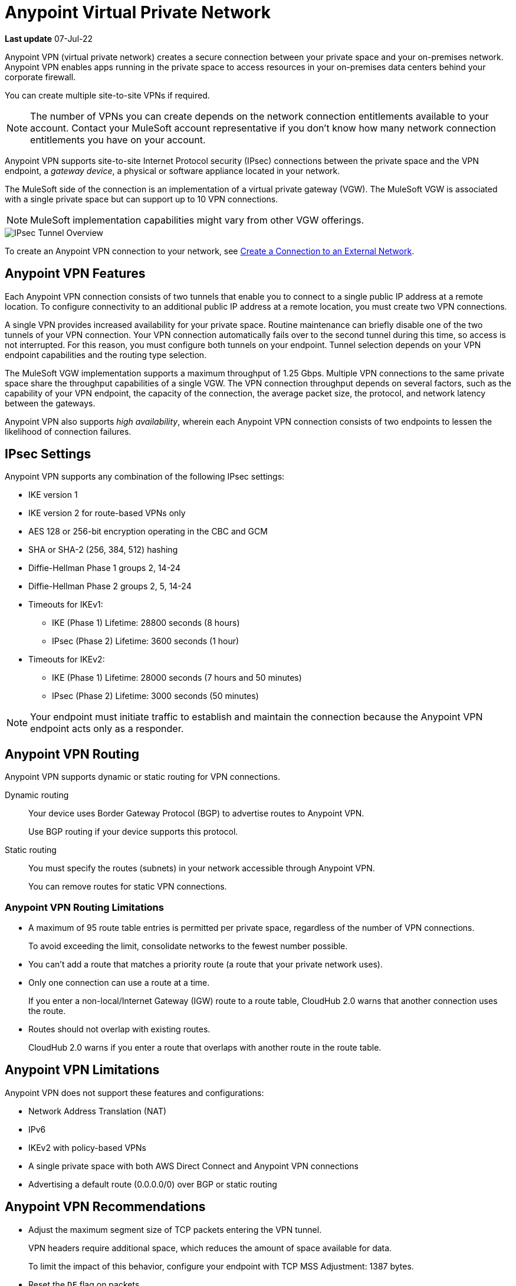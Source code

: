 = Anypoint Virtual Private Network 

*Last update* 07-Jul-22


Anypoint VPN (virtual private network) creates a secure connection between your private space and your on-premises network.
Anypoint VPN enables apps running in the private space to access resources
in your on-premises data centers behind your corporate firewall.

You can create multiple site-to-site VPNs if required. 

[NOTE]
The number of VPNs you can create depends on the network connection entitlements available to your account.
Contact your MuleSoft account representative if you don't know how many network connection entitlements you have on your account. 

Anypoint VPN supports site-to-site Internet Protocol security (IPsec) connections
between the private space and the VPN endpoint, a _gateway device_, a physical or software appliance located in your network.

The MuleSoft side of the connection is an implementation of a virtual private gateway (VGW).
The MuleSoft VGW is associated with a single private space but can support up to 10 VPN connections.

[NOTE]
MuleSoft implementation capabilities might vary from other VGW offerings.

image::ps-overview-ipsec.png[IPsec Tunnel Overview]

To create an Anypoint VPN connection to your network, see xref:ps-create-configure.adoc#create-connection-to-external-network[Create a Connection to an External Network].

[[vpn-features]]
== Anypoint VPN Features

Each Anypoint VPN connection consists of two tunnels that enable you to connect to a single public IP address at a remote location.
To configure connectivity to an additional public IP address at a remote location, you must create two VPN connections.

A single VPN provides increased availability for your private space.
Routine maintenance can briefly disable one of the two tunnels of your VPN connection.
Your VPN connection automatically fails over to the second tunnel during this time, so access is not interrupted.
For this reason, you must configure both tunnels on your endpoint.
Tunnel selection depends on your VPN endpoint capabilities and the routing type selection. 
 
The MuleSoft VGW implementation supports a maximum throughput of 1.25 Gbps. Multiple VPN connections to the same private space share the throughput capabilities of a single VGW.
The VPN connection throughput depends on several factors, such as the capability of your VPN endpoint, the capacity of the connection, the average packet size, the protocol, and network latency between the gateways.

Anypoint VPN also supports _high availability_, wherein each Anypoint VPN connection consists of two endpoints to lessen the likelihood of connection failures. 

[[vpn-ipsec]]
== IPsec Settings

Anypoint VPN supports any combination of the following IPsec settings:

* IKE version 1
* IKE version 2 for route-based VPNs only
* AES 128 or 256-bit encryption operating in the CBC and GCM
* SHA or SHA-2 (256, 384, 512) hashing
* Diffie-Hellman Phase 1 groups 2, 14-24
* Diffie-Hellman Phase 2 groups 2, 5, 14-24
* Timeouts for IKEv1:
+
** IKE (Phase 1) Lifetime: 28800 seconds (8 hours)
** IPsec (Phase 2) Lifetime: 3600 seconds (1 hour)
* Timeouts for IKEv2:
+
** IKE (Phase 1) Lifetime: 28000 seconds (7 hours and 50 minutes)
** IPsec (Phase 2) Lifetime: 3000 seconds (50 minutes)

[NOTE]
Your endpoint must initiate traffic to establish and maintain the connection because the Anypoint VPN endpoint acts only as a responder.

[[vpn-routing]]
== Anypoint VPN Routing

Anypoint VPN supports dynamic or static routing for VPN connections.

Dynamic routing::
Your device uses Border Gateway Protocol (BGP) to advertise routes to Anypoint VPN.
+
Use BGP routing if your device supports this protocol.
Static routing::
You must specify the routes (subnets) in your network accessible through Anypoint VPN.
+
You can remove routes for static VPN connections. 


[[vpn-routing-limitations]]
=== Anypoint VPN Routing Limitations

* A maximum of 95 route table entries is permitted per private space, regardless of the number of VPN connections.
+
To avoid exceeding the limit, consolidate networks to the fewest number possible.
* You can't add a route that matches a priority route (a route that your private network uses).
* Only one connection can use a route at a time.
+
If you enter a non-local/Internet Gateway (IGW) route to a route table, CloudHub 2.0 warns that another connection uses the route.
* Routes should not overlap with existing routes.
+
CloudHub 2.0 warns if you enter a route that overlaps with another route in the route table.


[[vpn-limitations]]
== Anypoint VPN Limitations

Anypoint VPN does not support these features and configurations:

* Network Address Translation (NAT)
* IPv6
* IKEv2 with policy-based VPNs
* A single private space with both AWS Direct Connect and Anypoint VPN connections
* Advertising a default route (0.0.0.0/0) over BGP or static routing

[[vpn-recommendations]]
== Anypoint VPN Recommendations

* Adjust the maximum segment size of TCP packets entering the VPN tunnel.
+
VPN headers require additional space, which reduces the amount of space available for data.
+
To limit the impact of this behavior, configure your endpoint with TCP MSS Adjustment: 1387 bytes.
* Reset the `DF` flag on packets.
+
Packets might carry a Don't Fragment (`DF`) flag, indicating that the packet must not be fragmented.
Some VPN devices can override the `DF` flag and fragment packets unconditionally when required.
If available, enable the setting `Clear Don't Fragment (DF) Bit`.

[[vpn-ha]]
== VPN High Availability

To ensure your applications and related operations are tolerant to Anypoint VPN updates or issues, or individual customer gateway failures, implement high availability VPN connections. Set up a redundant VPN connection to prevent losing connectivity if another VPN or connection device is unavailable and allow for maintenance downtime.

The redundant VPN inherits some settings from the initial VPN configuration automatically.
For example, if the routing type for the initial VPN is dynamic (BGP), the redundant
VPN is also dynamic.

Other settings for the redundant VPN, such as the remote ASN for dynamic routing, include the values from the initial VPN, but you can change the values.

To configure a redundant VPN connection, you must:

* Have sufficient entitlements. 
+
Each private space includes two VPN connection entitlements.
* Have two VPN endpoints available in your network that use different public IP addresses.
+
Each gateway device supports a single VPN. 

* Create two VPN connections in your private space.

=== Configure High Availability with Anypoint VPN

The following example shows a high availability VPN topology using a single Anypoint VPC and two VPN connections.

A MuleSoft Virtual Private Gateway (VGW) supports one Anypoint VPC association, but it supports up to 10 VPN connections.
You can locate your VPN Gateways in the same data center, or in different physical locations.

image:vpn-ha-topology.png[VPN High Availability Topology]

Use BGP routing to advertise the same routes via VPN-1 and VPN-2. See https://help.mulesoft.com/s/article/Anypoint-VPN-Path-Selection-using-BGP-Routing[Anypoint VPN Path Selection using BGP Routing] for instructions on how to control path selection via the routing protocol.

In this scenario, the VPN Gateways are configured to prefer: VPN-1 Tunnel-1, then VPN-1 Tunnel-2, then VPN-2 Tunnel-1, and finally VPN-2 Tunnel-2.
This configuration produces an automatic failover to another tunnel, and to another VPN in the event of a VPN connectivity issue. This makes the Anypoint VPN solution more resilient and robust.

High availability VPN connections also support static routing, in which you establish a VPN-2 to work as a redundant, standby connection in the event of a failure with VPN-1.

=== How VPN Failover Works

*NEED SOME INFORMATION FOR THIS SECTION*

Failover to a redundant VPN depends on the routing type:

* Dynamic (BGP)
* Static


=== VPN and Tunnel Status

New VPN connections that you create appear in the *Connections* section of the private space.
Initially, both VPN tunnels display DOWN while the infrastructure is created.

Depending on your configuration, tunnels might report a status of DOWN during normal operations.


[%header%autowidth.spread]
|===
|Status |Tunnel 1/2 |Description
|`Pending` |`DOWN/DOWN` |The VPN connection is recently created, and actions are pending in the background.

You might see this status for 10-15 minutes after creating a VPN.
|`Available` |`DOWN/DOWN` |The VPN connection is created, but the remote side is not configured or is not sending traffic.
|`Available` |`Up/Up` or `Up/Down` |The VPN connection is created, and the remote side established the connection successfully.

Tunnels operate in active/active or active/passive mode, depending on the routing configuration and your VPN device type. 
|`Failed` |`DOWN/DOWN` | The VPN connection is not created.

Delete the VPN and try again. If this failure recurs, contact MuleSoft Support.
|===




== See Also

* xref:ps-create-configure.adoc[]
* xref:ps-gather-setup-info.adoc#private-network-region[Private Network Region]
* xref:ps-config-fw-rules.adoc[]
* xref:ps-gather-setup-info.adoc#dynamic-vpn-routing[Dynamic VPN Connection Requirements]
* xref:ps-gather-setup-info.adoc#static-vpn-routing[Static VPN Connection Requirements]
* xref:ps-gather-setup-info.adoc#supported-gateway-devices[Supported Gateway Devices]
